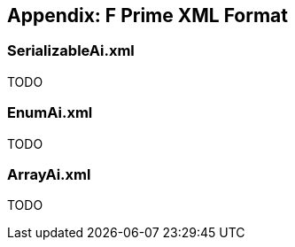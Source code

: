 == Appendix: F Prime XML Format

=== SerializableAi.xml

TODO

=== EnumAi.xml

TODO

=== ArrayAi.xml

TODO
